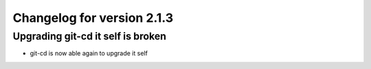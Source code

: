 Changelog for version 2.1.3
============================

Upgrading git-cd it self is broken
##################################

- git-cd is now able again to upgrade it self